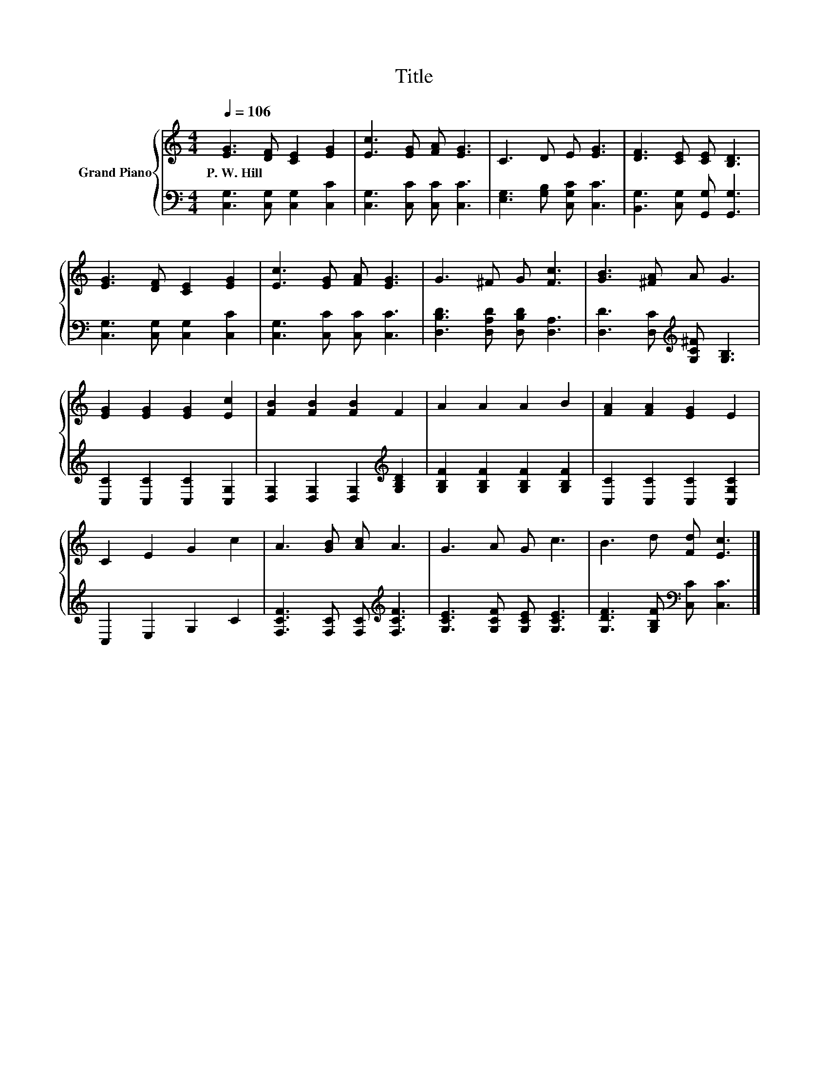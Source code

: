 X:1
T:Title
%%score { 1 | 2 }
L:1/8
Q:1/4=106
M:4/4
K:C
V:1 treble nm="Grand Piano"
V:2 bass 
V:1
 [EG]3 [DF] [CE]2 [EG]2 | [Ec]3 [EG] [FA] [EG]3 | C3 D E [EG]3 | [DF]3 [CE] [CE] [B,D]3 | %4
w: P.~W.~Hill * * *||||
 [EG]3 [DF] [CE]2 [EG]2 | [Ec]3 [EG] [FA] [EG]3 | G3 ^F G [Fc]3 | [GB]3 [^FA] A G3 | %8
w: ||||
 [EG]2 [EG]2 [EG]2 [Ec]2 | [FB]2 [FB]2 [FB]2 F2 | A2 A2 A2 B2 | [FA]2 [FA]2 [EG]2 E2 | %12
w: ||||
 C2 E2 G2 c2 | A3 [GB] [Ac] A3 | G3 A G c3 | B3 d [Fd] [Ec]3 |] %16
w: ||||
V:2
 [C,G,]3 [C,G,] [C,G,]2 [C,C]2 | [C,G,]3 [C,C] [C,C] [C,C]3 | [E,G,]3 [G,B,] [C,G,C] [C,C]3 | %3
 [B,,G,]3 [C,G,] [G,,G,] [G,,G,]3 | [C,G,]3 [C,G,] [C,G,]2 [C,C]2 | [C,G,]3 [C,C] [C,C] [C,C]3 | %6
 [D,B,D]3 [D,A,D] [D,B,D] [D,A,]3 | [D,D]3 [D,C][K:treble] [G,C^F] [G,B,]3 | %8
 [C,C]2 [C,C]2 [C,C]2 [C,G,]2 | [D,G,]2 [D,G,]2 [D,G,]2[K:treble] [G,B,D]2 | %10
 [G,B,F]2 [G,B,F]2 [G,B,F]2 [G,B,F]2 | [C,C]2 [C,C]2 [C,C]2 [C,G,C]2 | C,2 E,2 G,2 C2 | %13
 [F,CF]3 [F,C] [F,C][K:treble] [F,CF]3 | [G,CE]3 [G,CF] [G,CE] [G,CE]3 | %15
 [G,DF]3 [G,B,F][K:bass] [C,C] [C,C]3 |] %16

